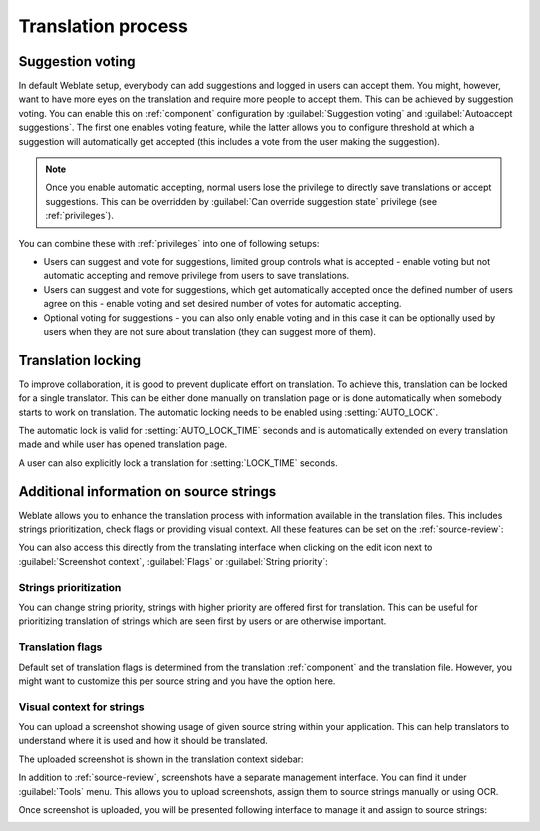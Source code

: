 Translation process
===================

.. _voting:

Suggestion voting
-----------------

.. versionadded:: 1.6

    This feature is available since Weblate 1.6.

In default Weblate setup, everybody can add suggestions and logged in users can
accept them. You might, however, want to have more eyes on the translation and
require more people to accept them. This can be achieved by suggestion voting.
You can enable this on :ref:`component` configuration by
:guilabel:`Suggestion voting` and :guilabel:`Autoaccept suggestions`. The first
one enables voting feature, while the latter allows you to configure threshold
at which a suggestion will automatically get accepted (this includes a vote from
the user making the suggestion).

.. note::

    Once you enable automatic accepting, normal users lose the privilege to
    directly save translations or accept suggestions. This can be overridden
    by :guilabel:`Can override suggestion state` privilege
    (see :ref:`privileges`).

You can combine these with :ref:`privileges` into one of following setups:

* Users can suggest and vote for suggestions, limited group controls what is
  accepted - enable voting but not automatic accepting and remove privilege
  from users to save translations.
* Users can suggest and vote for suggestions, which get automatically accepted
  once the defined number of users agree on this - enable voting and set desired
  number of votes for automatic accepting.
* Optional voting for suggestions - you can also only enable voting and in
  this case it can be optionally used by users when they are not sure about
  translation (they can suggest more of them).

.. _locking:

Translation locking
-------------------

To improve collaboration, it is good to prevent duplicate effort on
translation. To achieve this, translation can be locked for a single translator.
This can be either done manually on translation page or is done automatically
when somebody starts to work on translation. The automatic locking needs to be
enabled using :setting:`AUTO_LOCK`.

The automatic lock is valid for :setting:`AUTO_LOCK_TIME` seconds and is
automatically extended on every translation made and while user has opened
translation page.

A user can also explicitly lock a translation for :setting:`LOCK_TIME` seconds.

.. _additional:

Additional information on source strings
----------------------------------------

Weblate allows you to enhance the translation process with information
available in the translation files. This includes strings prioritization, check
flags or providing visual context. All these features can be set on the
:ref:`source-review`:

.. image:: ../images/source-review-edit.png

You can also access this directly from the translating interface when clicking on the
edit icon next to :guilabel:`Screenshot context`, :guilabel:`Flags`
or :guilabel:`String priority`:

.. image:: ../images/source-information.png

Strings prioritization
++++++++++++++++++++++

.. versionadded:: 2.0

You can change string priority, strings with higher priority are offered first
for translation. This can be useful for prioritizing translation of strings
which are seen first by users or are otherwise important.

Translation flags
+++++++++++++++++

.. versionadded:: 2.4

.. versionchanged:: 3.3

      Previously this was called :guilabel:`Quality checks flags`, but as it no
      longer configures only checks, the name was changed to be more generic.

Default set of translation flags is determined from the translation
:ref:`component` and the translation file. However, you might want to customize
this per source string and you have the option here.

.. seealso:: :ref:`checks`

.. _screenshots:

Visual context for strings
++++++++++++++++++++++++++

.. versionadded:: 2.9

You can upload a screenshot showing usage of given source string within your
application. This can help translators to understand where it is used and how
it should be translated.

The uploaded screenshot is shown in the translation context sidebar:

.. image:: ../images/screenshot-context.png

In addition to :ref:`source-review`, screenshots have a separate management
interface. You can find it under :guilabel:`Tools` menu. This allows you
to upload screenshots, assign them to source strings manually or using OCR.

Once screenshot is uploaded, you will be presented following interface to
manage it and assign to source strings:

.. image:: ../images/screenshot-ocr.png
